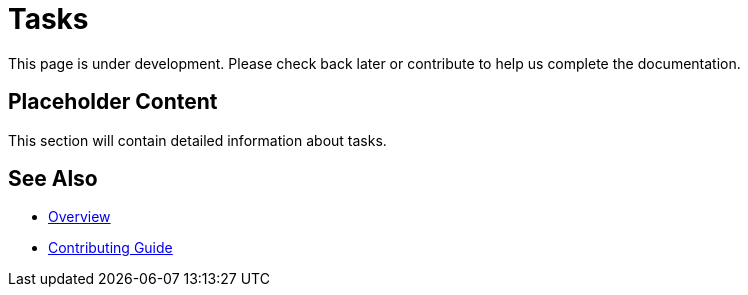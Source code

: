 = Tasks

This page is under development. Please check back later or contribute to help us complete the documentation.

== Placeholder Content

This section will contain detailed information about tasks.

== See Also

* xref:index.adoc[Overview]
* xref:contributing.adoc[Contributing Guide]
